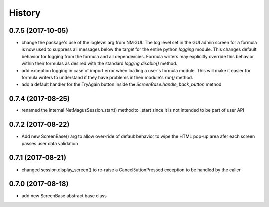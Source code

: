 =======
History
=======
0.7.5 (2017-10-05)
------------------
* change the package's use of the loglevel arg from NM GUI.  The log level set in the GUI admin screen for a formula is now used to suppress all messages below the target for the entire python `logging` module. This changes default behavior for logging from the formula and all dependencies.  Formula writers may explicitly override this behavior within their formulas as desired with the standard `logging.disable()` method.
* add exception logging in case of import error when loading a user's formula module.  This will make it easier for formula writers to understand if they have problems in their module's `run()` method.
* add a default handler for the TryAgain button inside the `ScreenBase.handle_back_button` method

0.7.4 (2017-08-25)
------------------
* renamed the internal NetMagusSession.start() method to _start since it is not intended to be part of user API

0.7.2 (2017-08-22)
------------------
* Add new ScreenBase() arg to allow over-ride of default behavior to wipe the HTML pop-up area afer each screen passes user data validation

0.7.1 (2017-08-21)
------------------
* changed session.display_screen() to re-raise a CancelButtonPressed exception to be handled by the caller

0.7.0 (2017-08-18)
------------------
* add new ScreenBase abstract base class